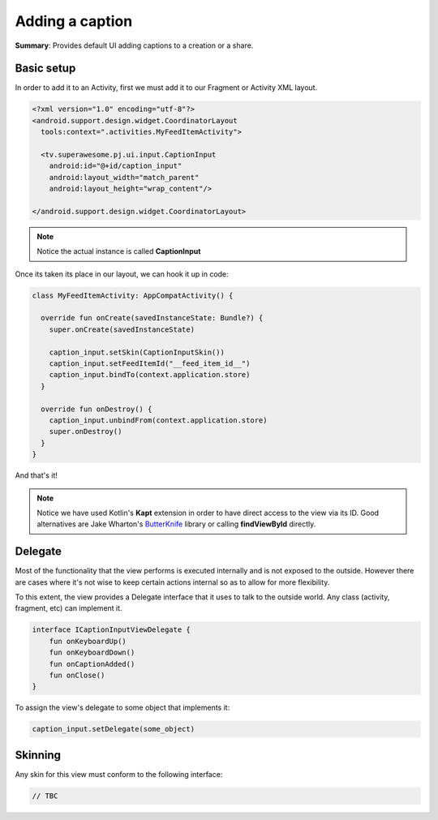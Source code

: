 Adding a caption
================

**Summary**: Provides default UI adding captions to a creation or a share.

.. image:: img/052.caption.png
	:width: 50%

Basic setup
-----------

In order to add it to an Activity, first we must add it to our Fragment or
Activity XML layout.

.. code-block:: XML

    <?xml version="1.0" encoding="utf-8"?>
    <android.support.design.widget.CoordinatorLayout
      tools:context=".activities.MyFeedItemActivity">

      <tv.superawesome.pj.ui.input.CaptionInput
        android:id="@+id/caption_input"
        android:layout_width="match_parent"
        android:layout_height="wrap_content"/>

    </android.support.design.widget.CoordinatorLayout>

.. note::
    Notice the actual instance is called **CaptionInput**

Once its taken its place in our layout, we can hook it up in code:

.. code-block:: java

    class MyFeedItemActivity: AppCompatActivity() {

      override fun onCreate(savedInstanceState: Bundle?) {
        super.onCreate(savedInstanceState)

        caption_input.setSkin(CaptionInputSkin())
        caption_input.setFeedItemId("__feed_item_id__")
        caption_input.bindTo(context.application.store)
      }

      override fun onDestroy() {
        caption_input.unbindFrom(context.application.store)
        super.onDestroy()
      }
    }

And that's it!

.. note::
    Notice we have used Kotlin's **Kapt** extension in order to have direct access to the view via its ID. Good alternatives are Jake Wharton's `ButterKnife <http://jakewharton.github.io/butterknife/>`_ library or calling **findViewById** directly.

Delegate
--------

Most of the functionality that the view performs is executed internally and is
not exposed to the outside.
However there are cases where it's not wise to keep certain actions internal
so as to allow for more flexibility.

To this extent, the view provides a Delegate interface that it
uses to talk to the outside world. Any class (activity, fragment, etc) can
implement it.

.. code-block:: java

    interface ICaptionInputViewDelegate {
        fun onKeyboardUp()
        fun onKeyboardDown()
        fun onCaptionAdded()
        fun onClose()
    }

To assign the view's delegate to some object that implements it:

.. code-block:: java

    caption_input.setDelegate(some_object)

Skinning
--------

Any skin for this view must conform to the following interface:

.. code-block:: java

    // TBC
